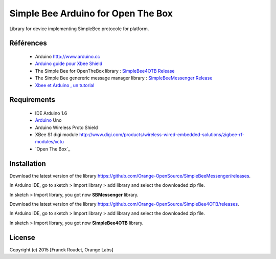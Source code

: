===================================
Simple Bee Arduino for Open The Box
===================================

Library for |Arduinologo| device implementing SimpleBee protocole for |OTBlogo| platform.
        
        
.. |OTBlogo| image:: http://openthebox.org/wp-content/uploads/2014/06/OB-Logo.png
.. |Open The Box| image:: http://openthebox.org/
.. |Arduinologo| image:: http://upload.wikimedia.org/wikipedia/commons/4/42/Arduino_Uno_logo.png
.. _Arduino: http://www.arduino.cc/


Références
----------
   * Arduino http://www.arduino.cc
   * `Arduino guide pour Xbee Shield`_
   * The Simple Bee for OpenTheBox library : `SimpleBee4OTB Release`_
   * The Simple Bee genereric message manager library : `SimpleBeeMessenger Release`_
   * `Xbee et Arduino , un tutorial <http://jeromeabel.net/ressources/xbee-arduino>`_
   
.. _`SimpleBee4OTB Release`: https://github.com/Orange-OpenSource/SimpleBee4OTB/releases/latest
.. _`SimpleBeeMessenger Release`: https://github.com/Orange-OpenSource/SimpleBeeMessenger/releases/latest
.. _`Arduino guide pour Xbee Shield`: http://arduino.cc/en/Guide/ArduinoWirelessShield
.. _`bibliothèque XBee pour Arduino`: https://code.google.com/p/xbee-arduino/

Requirements
------------
   * IDE Arduino 1.6
   * Arduino_ Uno
   * Arduino Wireless Proto Shield
   * XBee S1 digi module http://www.digi.com/products/wireless-wired-embedded-solutions/zigbee-rf-modules/xctu
   * `Open The Box`_

Installation
------------

Download the latest version of the library https://github.com/Orange-OpenSource/SimpleBeeMessenger/releases.

In Arduino IDE, go to sketch > Import library > add library and select the downloaded zip file.

In sketch > Import library, you got now **SBMessenger** library.

Download the latest version of the library https://github.com/Orange-OpenSource/SimpleBee4OTB/releases.

In Arduino IDE, go to sketch > Import library > add library and select the downloaded zip file.

In sketch > Import library, you got now **SimpleBee4OTB** library.


License
-------


Copyright (c) 2015 [Franck Roudet, Orange Labs]

